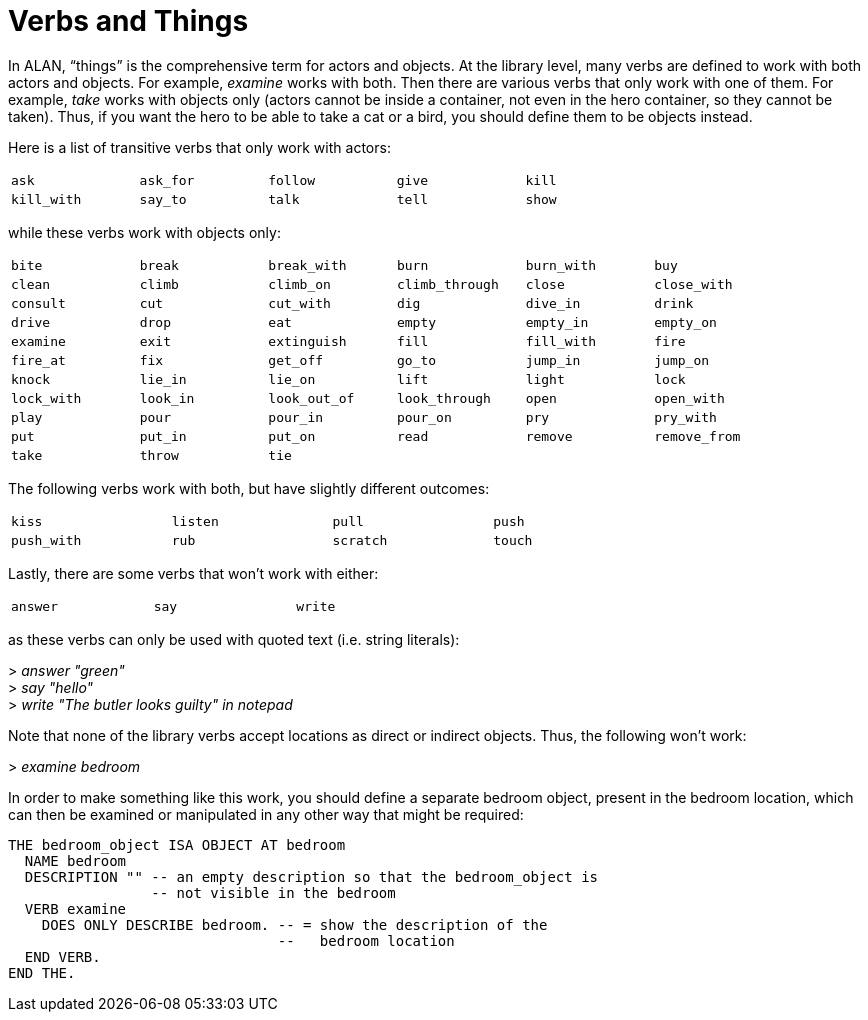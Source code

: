 ////
********************************************************************************
*                                                                              *
*                     ALAN Standard Library User's Manual                      *
*                                                                              *
*                        PART Verbs » Verbs and Things                         *
*                                                                              *
********************************************************************************
////


[[ch.verbs-and-things]]
= Verbs and Things

In ALAN, "`things`" is the comprehensive term for actors and objects.
At the library level, many verbs are defined to work with both actors and objects.
For example, _examine_ works with both.
Then there are various verbs that only work with one of them.
For example, _take_ works with objects only (actors cannot be inside a container, not even in the hero container, so they cannot be taken).
Thus, if you want the hero to be able to take a cat or a bird, you should define them to be objects instead.

Here is a list of transitive verbs that only work with actors:

// 10 items -> 5 columns
[cols="5*<m",width=75%,float=center,frame=none,grid=none,format=csv]
|===============================================================================
ask, ask_for, follow, give, kill, kill_with, say_to, talk, tell, show
|===============================================================================

while these verbs work with objects only:

// 62 items -> 6 columns + 4 empty items
[cols="6*<m",width=90%,float=center,frame=none,grid=none,format=csv]
|===============================================================================
bite, break, break_with, burn, burn_with, buy, clean, climb, climb_on
climb_through, close,close_with, consult, cut, cut_with, dig, dive_in, drink
drive, drop, eat, empty, empty_in, empty_on, examine, exit, extinguish, fill
fill_with, fire, fire_at, fix, get_off, go_to, jump_in, jump_on, knock, lie_in
lie_on, lift, light, lock, lock_with, look_in, look_out_of, look_through, open
open_with, play, pour, pour_in, pour_on, pry, pry_with, put, put_in, put_on
read, remove, remove_from, take, throw, tie, "", "", "", ""
|===============================================================================

The following verbs work with both, but have slightly different outcomes:

// 8 items -> 4 columns
[cols="4*<m",width=75%,float=center,frame=none,grid=none,format=csv]
|===============================================================================
kiss, listen, pull, push, push_with, rub, scratch, touch
|===============================================================================

Lastly, there are some verbs that won't work with either:

// 3 items -> 3 columns
[cols="3*<m",width=50%,float=center,frame=none,grid=none,format=csv]
|===============================================================================
answer, say, write
|===============================================================================

as these verbs can only be used with quoted text (i.e. string literals):

[example,role="gametranscript"]
================================================================================
&gt; _answer "green"_ +
&gt; _say "hello"_ +
&gt; _write "The butler looks guilty" in notepad_
================================================================================


Note that none of the library verbs accept locations as direct or indirect objects.
Thus, the following won't work:

[example,role="gametranscript"]
================================================================================
&gt; _examine bedroom_
================================================================================

In order to make something like this work, you should define a separate bedroom object, present in the bedroom location, which can then be examined or manipulated in any other way that might be required:

// @EXTERNALIZE CODE: bedroom_object
[source,alan]
--------------------------------------------------------------------------------
THE bedroom_object ISA OBJECT AT bedroom
  NAME bedroom
  DESCRIPTION "" -- an empty description so that the bedroom_object is
                 -- not visible in the bedroom
  VERB examine
    DOES ONLY DESCRIBE bedroom. -- = show the description of the
                                --   bedroom location
  END VERB.
END THE.
--------------------------------------------------------------------------------



// EOF //

